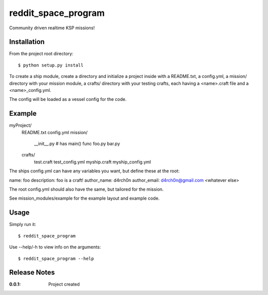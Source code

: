 reddit_space_program
====================

Community driven realtime KSP missions!

Installation
------------

From the project root directory::

    $ python setup.py install

To create a ship module, create a directory and initialize a project inside
with a README.txt, a config.yml, a mission/ directory with your mission module,
a crafts/ directory with your testing crafts, each having a
<name>.craft file and a <name>_config.yml.

The config will be loaded as a vessel config for the code.

Example
-------

myProject/
    README.txt
    config.yml
    mission/
        __init__.py # has main() func
        foo.py
        bar.py
    crafts/
        test.craft
        test_config.yml
        myship.craft
        myship_config.yml

The ships config.yml can have any variables you want, but define these at the root:

name: foo
description: foo is a craft!
author_name: d4rch0n
author_email: d4rch0n@gmail.com
<whatever else>

The root config.yml should also have the same, but tailored for the mission.

See mission_modules/example for the example layout and example code.

Usage
-----

Simply run it::

    $ reddit_space_program

Use --help/-h to view info on the arguments::

    $ reddit_space_program --help

Release Notes
-------------

:0.0.1:
    Project created
